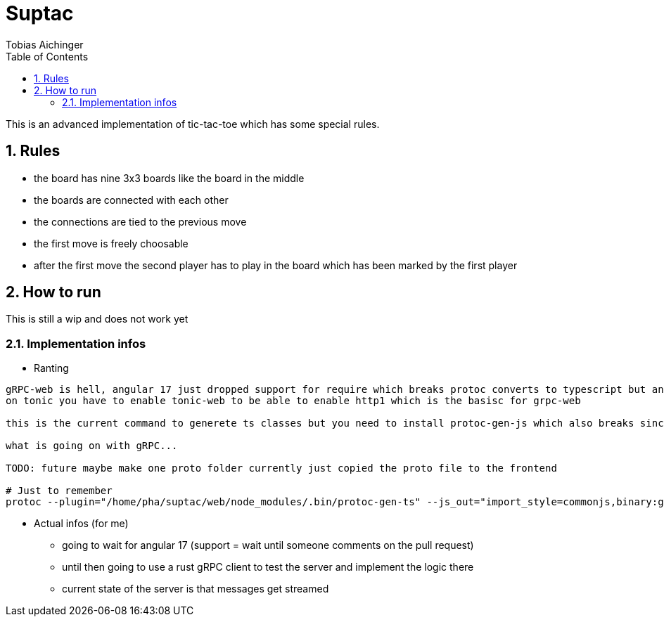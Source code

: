 = Suptac
Tobias Aichinger
:toc: left
:sectnums:
:toclevels: 3
:table-caption:
:linkattrs:
:experimental:

This is an advanced implementation of tic-tac-toe which has some special rules.

== Rules

* the board has nine 3x3 boards like the board in the middle
* the boards are connected with each other
* the connections are tied to the previous move
* the first move is freely choosable
* after the first move the second player has to play in the board which has been marked by the first player

== How to run

This is still a wip and does not work yet

=== Implementation infos

* Ranting

----
gRPC-web is hell, angular 17 just dropped support for require which breaks protoc converts to typescript but angular 16 can do it just fine?!
on tonic you have to enable tonic-web to be able to enable http1 which is the basisc for grpc-web

this is the current command to generete ts classes but you need to install protoc-gen-js which also breaks since protoc version 20?!?! 

what is going on with gRPC...

TODO: future maybe make one proto folder currently just copied the proto file to the frontend

# Just to remember
protoc --plugin="/home/pha/suptac/web/node_modules/.bin/protoc-gen-ts" --js_out="import_style=commonjs,binary:generated" --ts_out="service=grpc-web:generated" subtac.proto
----

* Actual infos (for me)
** going to wait for angular 17 (support = wait until someone comments on the pull request)
** until then going to use a rust gRPC client to test the server and implement the logic there
** current state of the server is that messages get streamed
